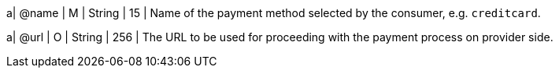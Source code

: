 
a| @name
| M 
| String
| 15
| Name of the payment method selected by the consumer, e.g. ``creditcard``.

a| @url
| O
| String
| 256
| The URL to be used for proceeding with the payment process on provider side.

//-